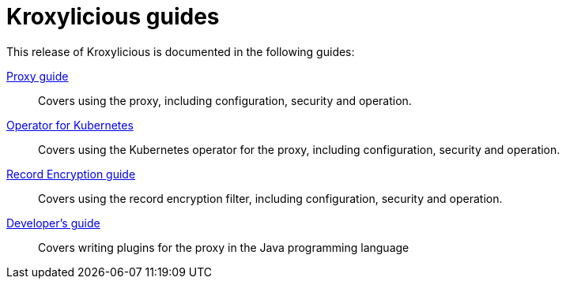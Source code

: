 = Kroxylicious guides

This release of Kroxylicious is documented in the following guides:

link:kroxylicious-proxy/[Proxy guide]:: Covers using the proxy, including configuration, security and operation.

link:kroxylicious-operator/[Operator for Kubernetes]:: Covers using the Kubernetes operator for the proxy, including configuration, security and operation.

link:record-encryption-guide/[Record Encryption guide]:: Covers using the record encryption filter, including configuration, security and operation.

link:developers-guide/[Developer's guide]:: Covers writing plugins for the proxy in the Java programming language
